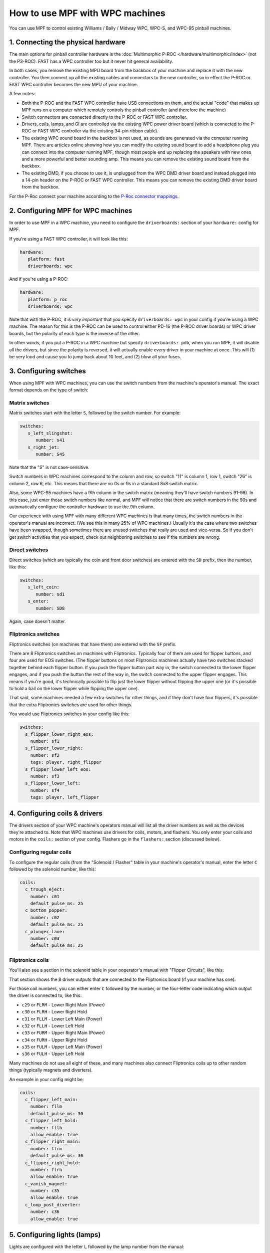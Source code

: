 How to use MPF with WPC machines
================================

You can use MPF to control existing Williams / Bally / Midway WPC, WPC-S, and WPC-95 pinball machines.

1. Connecting the physical hardware
-----------------------------------

The main options for pinball controller hardware is the :doc:`Multimorphic P-ROC </hardware/multimorphic/index>`
(not the P3-ROC). FAST has a WPC controller too but it never hit general availability.

In both cases, you remove the existing MPU board from the backbox of your machine and replace it with the
new controller. You then connect up all the existing cables and connectors to the new controller, so in
effect the P-ROC or FAST WPC controller becomes the new MPU of your machine.

A few notes:

* Both the P-ROC and the FAST WPC controller have USB connections on them, and the actual "code" that
  makes up MPF runs on a computer which remotely controls the pinball controller (and therefore the machine)
* Switch connectors are connected directly to the P-ROC or FAST WPC controller.
* Drivers, coils, lamps, and GI are controlled via the existing WPC power driver board (which is connected
  to the P-ROC or FAST WPC controller via the existing 34-pin ribbon cable).
* The existing WPC sound board in the backbox is not used, as sounds are generated via the computer running
  MPF. There are articles online showing how you can modify the existing sound board to add a headphone plug
  you can connect into the computer running MPF, though most people end up replacing the speakers with new
  ones and a more powerful and better sounding amp. This means you can remove the existing sound board from
  the backbox.
* The existing DMD, if you choose to use it, is unplugged from the WPC DMD driver board and instead plugged
  into a 14-pin header on the P-ROC or FAST WPC controller. This means you can remove the existing DMD
  driver board from the backbox.

For the P-Roc connect your machine according to the
`P-Roc connector mappings <https://www.multimorphic.com/content/uploads/2017/08/P-ROC_Connector_Mappings_v2.pdf>`_.


2. Configuring MPF for WPC machines
-----------------------------------

In order to use MPF in a WPC machine, you need to configure the ``driverboards:`` section of your ``hardware:``
config for MPF.

If you're using a FAST WPC controller, it will look like this:

.. code-block:: mpf-config

   hardware:
      platform: fast
      driverboards: wpc

And if you're using a P-ROC:

.. code-block:: mpf-config

   hardware:
      platform: p_roc
      driverboards: wpc

Note that with the P-ROC, it is *very important* that you specify ``driverboards: wpc`` in your config if you're
using a WPC machine. The reason for this is the P-ROC can be used to control either PD-16 (the P-ROC driver boards)
or WPC driver boards, but the polarity of each type is the inverse of the other.

In other words, if you put a P-ROC in a WPC machine but specify ``driverboards: pdb``, when you run MPF, it will
disable all the drivers, but since the polarity is reversed, it will actually enable every driver in your machine
at once. This will (1) be very loud and cause you to jump back about 10 feet, and (2) blow all your fuses.

3. Configuring switches
-----------------------

When using MPF with WPC machines, you can use the switch numbers from the machine's operator's manual. The exact
format depends on the type of switch:

Matrix switches
~~~~~~~~~~~~~~~

Matrix switches start with the letter ``S``, followed by the switch number. For example:

.. code-block:: mpf-config

   switches:
      s_left_slingshot:
         number: s41
      s_right_jet:
         number: S45

Note that the "S" is not case-sensitive.

Switch numbers in WPC machines correspond to the column and row, so switch "11"
is column 1, row 1, switch "26" is column 2, row 6, etc. This means that there
are no 0s or 9s in a standard 8x8 switch matrix.

Also, some WPC-95 machines have a 9th column in the switch matrix (meaning they'll
have switch numbers 91-98). In this case, just enter those switch numbers like
normal, and MPF will notice that there are switch numbers in the 90s and
automatically configure the controller hardware to use the 9th column.

Our experience with using MPF with many different WPC machines is that many times, the
switch numbers in the operator's manual are incorrect. (We see this in many 25% of
WPC machines.) Usually it's the case where two switches have been swapped, though
sometimes there are unused switches that really are used and vice-versa. So if you
don't get switch activities that you expect, check out neighboring switches to see
if the numbers are wrong.

Direct switches
~~~~~~~~~~~~~~~

Direct switches (which are typically the coin and front door switches) are
entered with the ``SD`` prefix, then the number, like this:

.. code-block:: mpf-config

   switches:
      s_left_coin:
         number: sd1
      s_enter:
         number: SD8

Again, case doesn't matter.

Fliptronics switches
~~~~~~~~~~~~~~~~~~~~

Fliptronics switches (on machines that have them) are entered with the ``SF`` prefix.

There are 8 Fliptronics switches on machines with Fliptronics. Typically four of
them are used for flipper buttons, and four are used for EOS switches. (The flipper
buttons on most Fliptronics machines actually have two switches stacked together behind
each flipper button. If you push the flipper button part way in, the switch
connected to the lower flipper engages, and if you push the button the rest of
the way in, the switch connected to the upper flipper engages. This means if
you're good, it's technically possible to flip just the lower flipper without
flipping the upper one (or it's possible to hold a ball on the lower flipper
while flipping the upper one).

That said, some machines needed a few extra switches for other things, and if
they don't have four flippers, it's possible that the extra Fliptronics
switches are used for other things.

You would use Fliptronics switches in your config like this:

.. code-block:: mpf-config

   switches:
     s_flipper_lower_right_eos:
       number: sf1
     s_flipper_lower_right:
       number: sf2
       tags: player, right_flipper
     s_flipper_lower_left_eos:
       number: sf3
     s_flipper_lower_left:
       number: sf4
       tags: player, left_flipper

4. Configuring coils & drivers
------------------------------

The drivers section of your WPC machine's operators manual will list all the
driver numbers as well as the devices they're attached to. Note that WPC machines
use drivers for coils, motors, and flashers. You only enter your coils and
motors in the ``coils:`` section of your config. Flashers go in the ``flashers:``
section (discussed below).

Configuring regular coils
~~~~~~~~~~~~~~~~~~~~~~~~~

To configure the regular coils (from the "Solenoid / Flasher" table in your
machine's operator's manual, enter the letter ``C`` followed by the solenoid
number, like this:

.. code-block:: mpf-config

   coils:
     c_trough_eject:
       number: c01
       default_pulse_ms: 25
     c_bottom_popper:
       number: c02
       default_pulse_ms: 25
     c_plunger_lane:
       number: c03
       default_pulse_ms: 25

Fliptronics coils
~~~~~~~~~~~~~~~~~

You'll also see a section in the solenoid table in your ooperator's manual with "Flipper
Circuits", like this:

.. image:: /hardware/images/flipper_circuits.jpg

That section shows the 8 driver outputs that are connected to the Fliptronics
board (if your machine has one).

For those coil numbers, you can either enter ``C`` followed by the number, or
the four-letter code indicating which output the driver is connected to, like
this:

* ``c29`` or ``FLRM`` - Lower Right Main (Power)
* ``c30`` or ``FLRH`` - Lower Right Hold
* ``c31`` or ``FLLM`` - Lower Left Main (Power)
* ``c32`` or ``FLLH`` - Lower Left Hold
* ``c33`` or ``FURM`` - Upper Right Main (Power)
* ``c34`` or ``FURH`` - Upper Right Hold
* ``s35`` or ``FULM`` - Upper Left Main (Power)
* ``s36`` or ``FULH`` - Upper Left Hold

Many machines do not use all eight of these, and many machines also connect
Fliptronics coils up to other random things (typically magnets and diverters).

An example in your config might be:

.. code-block:: mpf-config

   coils:
     c_flipper_left_main:
       number: fllm
       default_pulse_ms: 30
     c_flipper_left_hold:
       number: fllh
       allow_enable: true
     c_flipper_right_main:
       number: flrm
       default_pulse_ms: 30
     c_flipper_right_hold:
       number: flrh
       allow_enable: true
     c_vanish_magnet:
       number: c35
       allow_enable: true
     c_loop_post_diverter:
       number: c36
       allow_enable: true

5. Configuring lights (lamps)
-----------------------------
Lights are configured with the letter ``L`` followed by the lamp number from the
manual:

.. code-block:: mpf-config

   lights:
     l_ball_save:
       number: l11
       subtype: matrix
     l_fortress_multiball:
       number: L12
       subtype: matrix
     l_museum_multiball:
       number: L13
       subtype: matrix
     l_cryoprison_multiball:
       number: l14
       subtype: matrix
     l_wasteland_multiball:
       number: L15
       subtype: matrix
     l_shoot_again:
       number: l16
       subtype: matrix

See :doc:`/config/lights` and :doc:`/config/light_player` for details on how to use them.

5. Configuring GI (general illumination)
----------------------------------------

GI strings are configured with ``G`` followed by the number, like this:

.. code-block:: mpf-config

   lights:
     gi_back_panel:
       number: g01
       subtype: gi
     gi_upper_right:
       number: g02
       subtype: gi
     gi_upper_left:
       number: g03
       subtype: gi
     gi_lower_right:
       number: g04
       subtype: gi
     gi_lower_left:
       number: g05
       subtype: gi

See :doc:`/config/lights` and :doc:`/config/light_player` for details on how to use them.

6. Configuring flashers
-----------------------

Since flashers in WPC machines are technically drivers (coils), they are also
configured with the letter ``C`` followed by their number similar to ``coils``.

.. code-block:: mpf-config

   coils:
     f_claw:
       number: c17
     f_jets:
       number: c21
     f_side_ramp:
       number: c22
     f_left_ramp_upper:
       number: c23
     f_left_ramp_lower:
       number: c24

See :doc:`/config/flashers` for details on how to use flashers.
